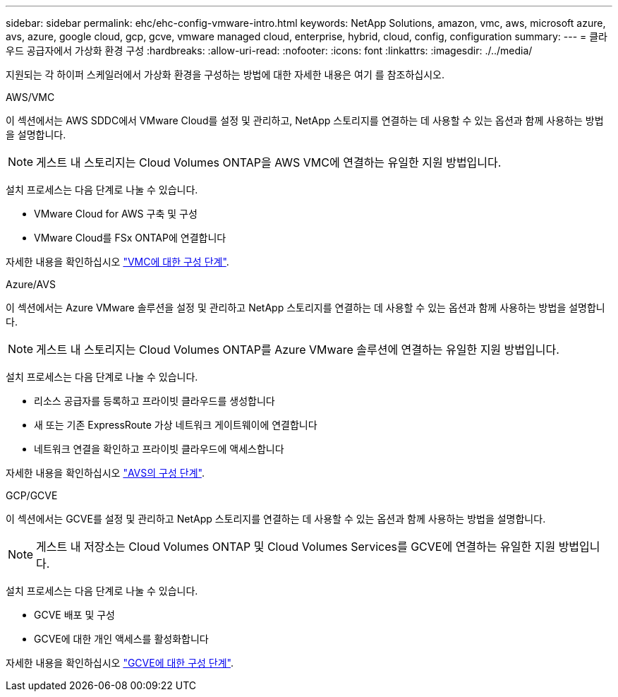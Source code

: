 ---
sidebar: sidebar 
permalink: ehc/ehc-config-vmware-intro.html 
keywords: NetApp Solutions, amazon, vmc, aws, microsoft azure, avs, azure, google cloud, gcp, gcve, vmware managed cloud, enterprise, hybrid, cloud, config, configuration 
summary:  
---
= 클라우드 공급자에서 가상화 환경 구성
:hardbreaks:
:allow-uri-read: 
:nofooter: 
:icons: font
:linkattrs: 
:imagesdir: ./../media/


[role="lead"]
지원되는 각 하이퍼 스케일러에서 가상화 환경을 구성하는 방법에 대한 자세한 내용은 여기 를 참조하십시오.

[role="tabbed-block"]
====
.AWS/VMC
--
이 섹션에서는 AWS SDDC에서 VMware Cloud를 설정 및 관리하고, NetApp 스토리지를 연결하는 데 사용할 수 있는 옵션과 함께 사용하는 방법을 설명합니다.


NOTE: 게스트 내 스토리지는 Cloud Volumes ONTAP을 AWS VMC에 연결하는 유일한 지원 방법입니다.

설치 프로세스는 다음 단계로 나눌 수 있습니다.

* VMware Cloud for AWS 구축 및 구성
* VMware Cloud를 FSx ONTAP에 연결합니다


자세한 내용을 확인하십시오 link:aws/aws-setup.html["VMC에 대한 구성 단계"].

--
.Azure/AVS
--
이 섹션에서는 Azure VMware 솔루션을 설정 및 관리하고 NetApp 스토리지를 연결하는 데 사용할 수 있는 옵션과 함께 사용하는 방법을 설명합니다.


NOTE: 게스트 내 스토리지는 Cloud Volumes ONTAP를 Azure VMware 솔루션에 연결하는 유일한 지원 방법입니다.

설치 프로세스는 다음 단계로 나눌 수 있습니다.

* 리소스 공급자를 등록하고 프라이빗 클라우드를 생성합니다
* 새 또는 기존 ExpressRoute 가상 네트워크 게이트웨이에 연결합니다
* 네트워크 연결을 확인하고 프라이빗 클라우드에 액세스합니다


자세한 내용을 확인하십시오 link:azure/azure-setup.html["AVS의 구성 단계"].

--
.GCP/GCVE
--
이 섹션에서는 GCVE를 설정 및 관리하고 NetApp 스토리지를 연결하는 데 사용할 수 있는 옵션과 함께 사용하는 방법을 설명합니다.


NOTE: 게스트 내 저장소는 Cloud Volumes ONTAP 및 Cloud Volumes Services를 GCVE에 연결하는 유일한 지원 방법입니다.

설치 프로세스는 다음 단계로 나눌 수 있습니다.

* GCVE 배포 및 구성
* GCVE에 대한 개인 액세스를 활성화합니다


자세한 내용을 확인하십시오 link:gcp/gcp-setup.html["GCVE에 대한 구성 단계"].

--
====